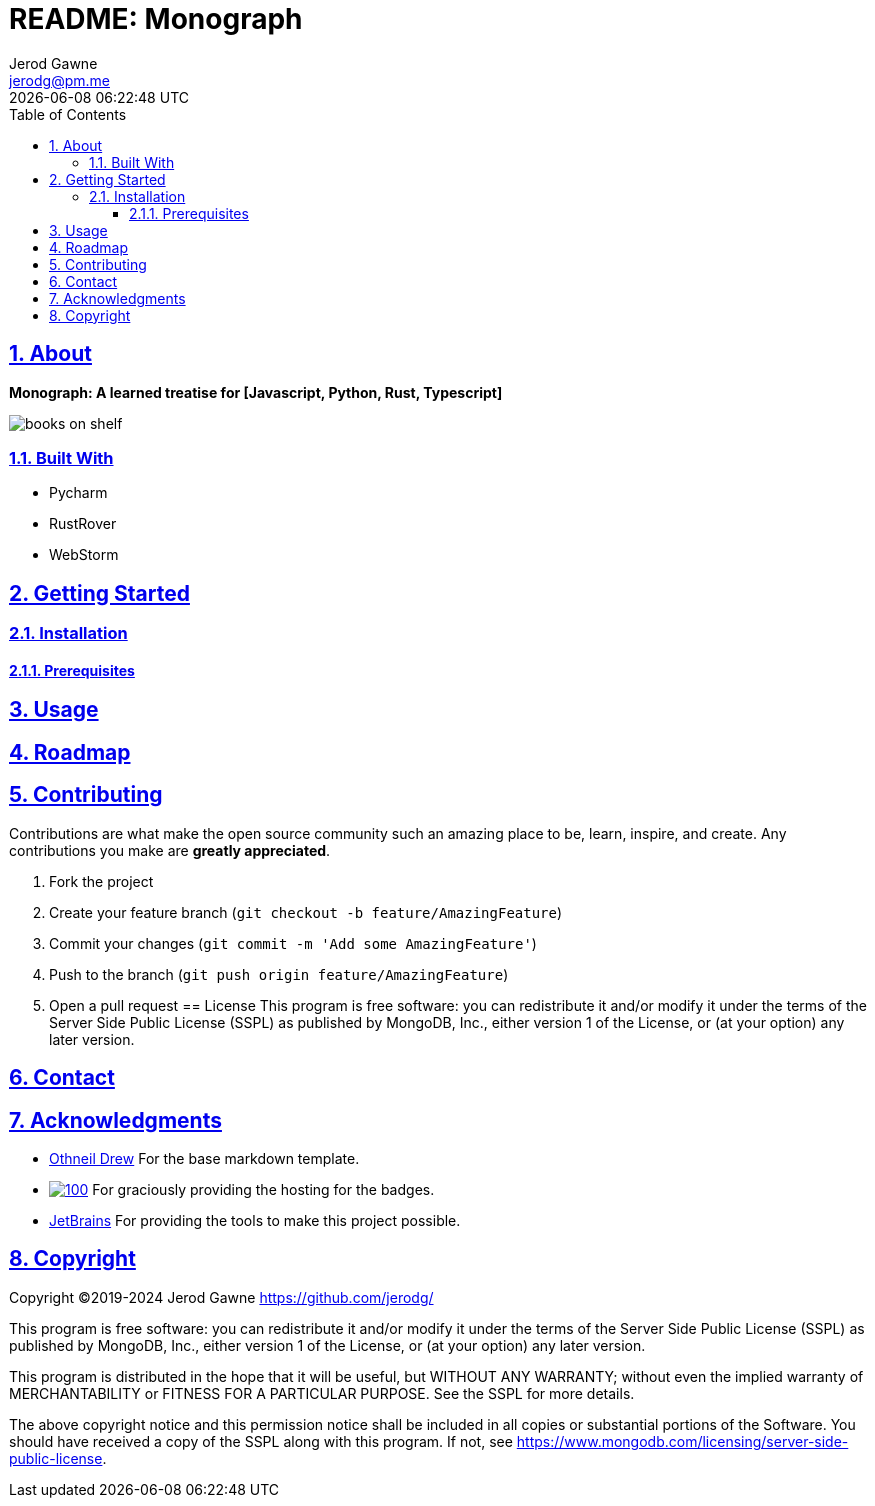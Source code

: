 :author: Jerod Gawne
:email: jerodg@pm.me
:docdate: 21 July 2022
:revdate: {docdatetime}
:doctype: book
:experimental:
:sectanchors: true
:sectlinks: true
:sectnumlevels: 5
:sectids:
:sectnums: all
:toc: left
:toclevels: 5
:icons: font
:imagesdir: ./images
:iconsdir: ./icons
:stylesdir: ./styles
:scriptsdir: ./js
:stylesheet: ./styles.css
:description: Monograph: A learned treatise for [Javascript, Python, Rust, Typescript]
:keywords: python, typescript, javascript, rust

= README: Monograph


== About
[.text-center]
**{description}**

image::/books_on_shelf.jpg[]

=== Built With
- Pycharm
- RustRover
- WebStorm

== Getting Started
=== Installation
==== Prerequisites

== Usage

== Roadmap

== Contributing

Contributions are what make the open source community such an amazing place to be, learn, inspire, and create.
Any contributions you make are *greatly appreciated*.

. Fork the project
. Create your feature branch (`git checkout -b feature/AmazingFeature`)
. Commit your changes (`git commit -m &#39;Add some AmazingFeature&#39;`)
. Push to the branch (`git push origin feature/AmazingFeature`)
. Open a pull request == License This program is free software: you can redistribute it and/or modify it under the terms of the Server Side Public License (SSPL) as published by MongoDB, Inc., either version 1 of the License, or (at your option) any later version.

== Contact
== Acknowledgments
- https://github.com/othneildrew[Othneil Drew] For the base markdown template.

- image:https://img.shields.io/badge/Shields.IO-green[100,link="https://shields.io"] For graciously providing the hosting for the
badges.

- https://www.jetbrains.com/[JetBrains] For providing the tools to make this project possible.

== Copyright

Copyright ©2019-2024 Jerod Gawne <https://github.com/jerodg/>

This program is free software: you can redistribute it and/or modify it under the terms of the Server Side Public License (SSPL) as published by MongoDB, Inc., either version 1 of the License, or (at your option) any later version.

This program is distributed in the hope that it will be useful, but WITHOUT ANY WARRANTY; without even the implied warranty of MERCHANTABILITY or FITNESS FOR A PARTICULAR PURPOSE.
See the SSPL for more details.

The above copyright notice and this permission notice shall be included in all copies or substantial portions of the Software.
You should have received a copy of the SSPL along with this program.
If not, see <https://www.mongodb.com/licensing/server-side-public-license>.
